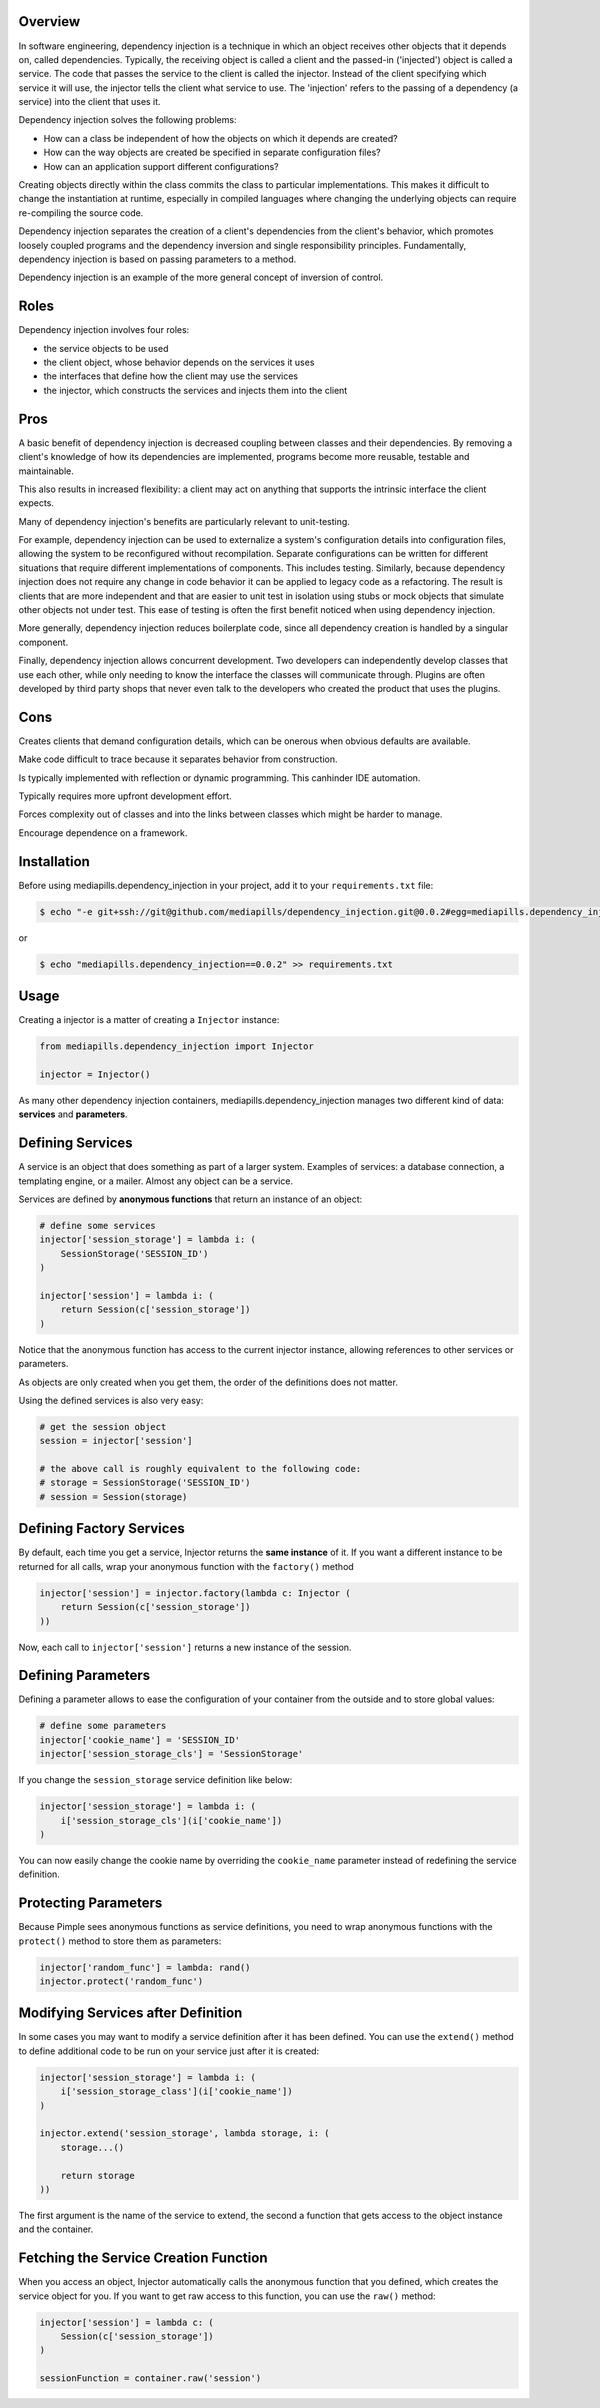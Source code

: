 Overview
~~~~~~~~

In software engineering, dependency injection is a technique in which an object
receives other objects that it depends on, called dependencies. Typically, the
receiving object is called a client and the passed-in ('injected') object is
called a service. The code that passes the service to the client is called the
injector. Instead of the client specifying which service it will use, the
injector tells the client what service to use. The 'injection' refers to the
passing of a dependency (a service) into the client that uses it.

Dependency injection solves the following problems:

* How can a class be independent of how the objects on which it depends are created?
* How can the way objects are created be specified in separate configuration files?
* How can an application support different configurations?

Creating objects directly within the class commits the class to particular
implementations. This makes it difficult to change the instantiation at
runtime, especially in compiled languages where changing the underlying objects
can require re-compiling the source code.

Dependency injection separates the creation of a client's dependencies from the
client's behavior, which promotes loosely coupled programs and the dependency
inversion and single responsibility principles. Fundamentally, dependency
injection is based on passing parameters to a method.

Dependency injection is an example of the more general concept of inversion of
control.

Roles
~~~~~

Dependency injection involves four roles:

* the service objects to be used
* the client object, whose behavior depends on the services it uses
* the interfaces that define how the client may use the services
* the injector, which constructs the services and injects them into the client

Pros
~~~~

A basic benefit of dependency injection is decreased coupling between classes
and their dependencies. By removing a client's knowledge of how its
dependencies are implemented, programs become more reusable, testable and
maintainable.

This also results in increased flexibility: a client may act on anything that
supports the intrinsic interface the client expects.

Many of dependency injection's benefits are particularly relevant to
unit-testing.

For example, dependency injection can be used to externalize a system's
configuration details into configuration files, allowing the system to be
reconfigured without recompilation. Separate configurations can be written for
different situations that require different implementations of components. This
includes testing. Similarly, because dependency injection does not require any
change in code behavior it can be applied to legacy code as a refactoring. The
result is clients that are more independent and that are easier to unit test in
isolation using stubs or mock objects that simulate other objects not under
test. This ease of testing is often the first benefit noticed when using
dependency injection.

More generally, dependency injection reduces boilerplate code, since all
dependency creation is handled by a singular component.

Finally, dependency injection allows concurrent development. Two developers can
independently develop classes that use each other, while only needing to know
the interface the classes will communicate through. Plugins are often developed
by third party shops that never even talk to the developers who created the
product that uses the plugins.

Cons
~~~~

Creates clients that demand configuration details, which can be onerous when
obvious defaults are available.

Make code difficult to trace because it separates behavior from construction.

Is typically implemented with reflection or dynamic programming. This canhinder
IDE automation.

Typically requires more upfront development effort.

Forces complexity out of classes and into the links between classes which might
be harder to manage.

Encourage dependence on a framework.

Installation
~~~~~~~~~~~~

Before using mediapills.dependency_injection in your project, add it to your ``requirements.txt``
file:

.. code-block:: bash

    $ echo "-e git+ssh://git@github.com/mediapills/dependency_injection.git@0.0.2#egg=mediapills.dependency_injection" >> requirements.txt

or

.. code-block:: bash

    $ echo "mediapills.dependency_injection==0.0.2" >> requirements.txt


Usage
~~~~~

Creating a injector is a matter of creating a ``Injector`` instance:

.. code-block:: python

    from mediapills.dependency_injection import Injector

    injector = Injector()

As many other dependency injection containers, mediapills.dependency_injection manages two
different kind of data: **services** and **parameters**.

Defining Services
~~~~~~~~~~~~~~~~~

A service is an object that does something as part of a larger system. Examples
of services: a database connection, a templating engine, or a mailer. Almost
any object can be a service.

Services are defined by **anonymous functions** that return an instance of an
object:

.. code-block:: python

    # define some services
    injector['session_storage'] = lambda i: (
        SessionStorage('SESSION_ID')
    )

    injector['session'] = lambda i: (
        return Session(c['session_storage'])
    )

Notice that the anonymous function has access to the current injector
instance, allowing references to other services or parameters.

As objects are only created when you get them, the order of the definitions
does not matter.

Using the defined services is also very easy:

.. code-block:: python

    # get the session object
    session = injector['session']

    # the above call is roughly equivalent to the following code:
    # storage = SessionStorage('SESSION_ID')
    # session = Session(storage)

Defining Factory Services
~~~~~~~~~~~~~~~~~~~~~~~~~

By default, each time you get a service, Injector returns the **same instance**
of it. If you want a different instance to be returned for all calls, wrap your
anonymous function with the ``factory()`` method

.. code-block:: python

    injector['session'] = injector.factory(lambda c: Injector (
        return Session(c['session_storage'])
    ))

Now, each call to ``injector['session']`` returns a new instance of the
session.

Defining Parameters
~~~~~~~~~~~~~~~~~~~

Defining a parameter allows to ease the configuration of your container from
the outside and to store global values:

.. code-block:: python

    # define some parameters
    injector['cookie_name'] = 'SESSION_ID'
    injector['session_storage_cls'] = 'SessionStorage'

If you change the ``session_storage`` service definition like below:

.. code-block:: python

    injector['session_storage'] = lambda i: (
        i['session_storage_cls'](i['cookie_name'])
    )

You can now easily change the cookie name by overriding the
``cookie_name`` parameter instead of redefining the service
definition.

Protecting Parameters
~~~~~~~~~~~~~~~~~~~~~

Because Pimple sees anonymous functions as service definitions, you need to
wrap anonymous functions with the ``protect()`` method to store them as
parameters:

.. code-block:: php

    injector['random_func'] = lambda: rand()
    injector.protect('random_func')

Modifying Services after Definition
~~~~~~~~~~~~~~~~~~~~~~~~~~~~~~~~~~~

In some cases you may want to modify a service definition after it has been
defined. You can use the ``extend()`` method to define additional code to be
run on your service just after it is created:

.. code-block:: python

    injector['session_storage'] = lambda i: (
        i['session_storage_class'](i['cookie_name'])
    )

    injector.extend('session_storage', lambda storage, i: (
        storage...()

        return storage
    ))

The first argument is the name of the service to extend, the second a function
that gets access to the object instance and the container.

Fetching the Service Creation Function
~~~~~~~~~~~~~~~~~~~~~~~~~~~~~~~~~~~~~~

When you access an object, Injector automatically calls the anonymous function
that you defined, which creates the service object for you. If you want to get
raw access to this function, you can use the ``raw()`` method:

.. code-block:: python

    injector['session'] = lambda c: (
        Session(c['session_storage'])
    )

    sessionFunction = container.raw('session')
